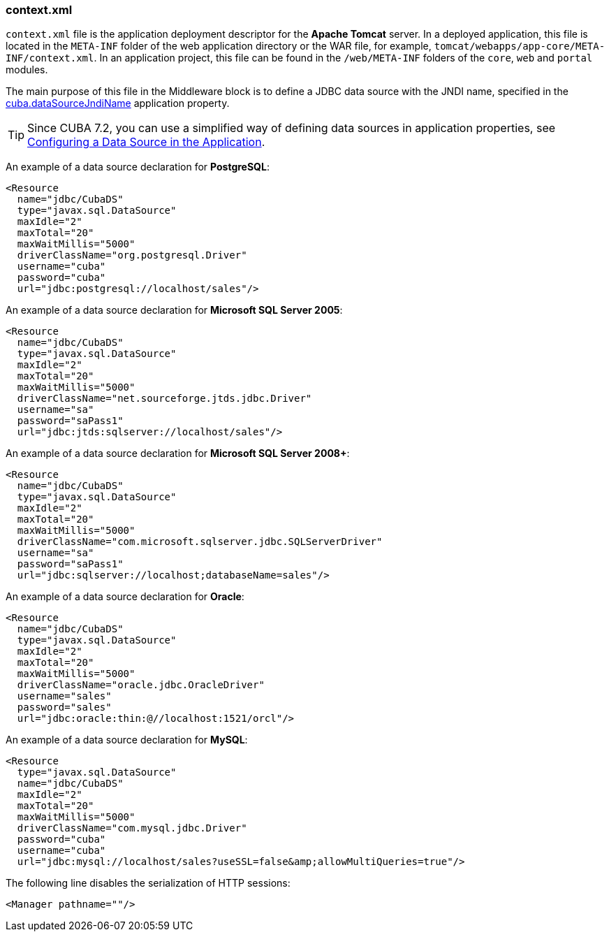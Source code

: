 :sourcesdir: ../../../source

[[context.xml]]
=== context.xml

`context.xml` file is the application deployment descriptor for the *Apache Tomcat* server. In a deployed application, this file is located in the `META-INF` folder of the web application directory or the WAR file, for example, `tomcat/webapps/app-core/META-INF/context.xml`. In an application project, this file can be found in the `/web/META-INF` folders of the `core`, `web` and `portal` modules.

The main purpose of this file in the Middleware block is to define a JDBC data source with the JNDI name, specified in the <<cuba.dataSourceJndiName,cuba.dataSourceJndiName>> application property.

[TIP]
====
Since CUBA 7.2, you can use a simplified way of defining data sources in application properties, see <<db_connection_app,Configuring a Data Source in the Application>>.
====

An example of a data source declaration for *PostgreSQL*:

[source, xml]
----
<Resource
  name="jdbc/CubaDS"
  type="javax.sql.DataSource"
  maxIdle="2"
  maxTotal="20"
  maxWaitMillis="5000"
  driverClassName="org.postgresql.Driver"
  username="cuba"
  password="cuba"
  url="jdbc:postgresql://localhost/sales"/>
----

An example of a data source declaration for *Microsoft SQL Server 2005*:

[source, xml]
----
<Resource
  name="jdbc/CubaDS"
  type="javax.sql.DataSource"
  maxIdle="2"
  maxTotal="20"
  maxWaitMillis="5000"
  driverClassName="net.sourceforge.jtds.jdbc.Driver"
  username="sa"
  password="saPass1"
  url="jdbc:jtds:sqlserver://localhost/sales"/>
----

An example of a data source declaration for *Microsoft SQL Server 2008+*:

[source, xml]
----
<Resource
  name="jdbc/CubaDS"
  type="javax.sql.DataSource"
  maxIdle="2"
  maxTotal="20"
  maxWaitMillis="5000"
  driverClassName="com.microsoft.sqlserver.jdbc.SQLServerDriver"
  username="sa"
  password="saPass1"
  url="jdbc:sqlserver://localhost;databaseName=sales"/>
----

An example of a data source declaration for *Oracle*:

[source, xml]
----
<Resource
  name="jdbc/CubaDS"
  type="javax.sql.DataSource"
  maxIdle="2"
  maxTotal="20"
  maxWaitMillis="5000"
  driverClassName="oracle.jdbc.OracleDriver"
  username="sales"
  password="sales"
  url="jdbc:oracle:thin:@//localhost:1521/orcl"/>
----

An example of a data source declaration for *MySQL*:

[source, xml]
----
<Resource
  type="javax.sql.DataSource"
  name="jdbc/CubaDS"
  maxIdle="2"
  maxTotal="20"
  maxWaitMillis="5000"
  driverClassName="com.mysql.jdbc.Driver"
  password="cuba"
  username="cuba"
  url="jdbc:mysql://localhost/sales?useSSL=false&amp;allowMultiQueries=true"/>
----

The following line disables the serialization of HTTP sessions:

[source, xml]
----
<Manager pathname=""/>
----

